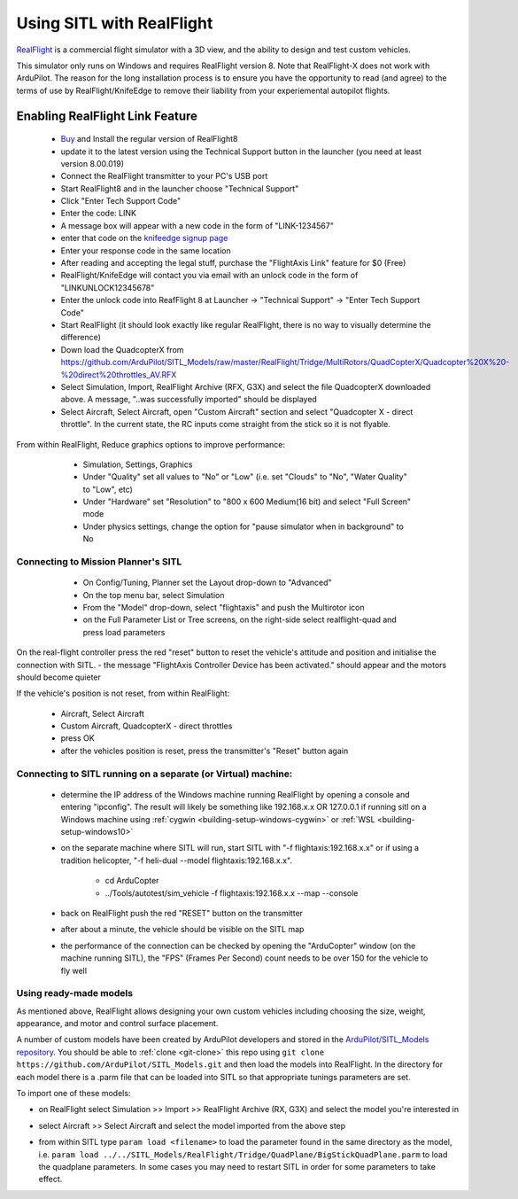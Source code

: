 .. _sitl-with-realflight:

==========================
Using SITL with RealFlight
==========================

.. youtube:: 5XqQ52n_U8M
    :width: 100%

`RealFlight <http://www.realflight.com/>`__ is a commercial flight simulator with a 3D view, and the ability to design and test custom vehicles.

This simulator only runs on Windows and requires RealFlight
version 8. Note that RealFlight-X does not work with ArduPilot.
The reason for the long installation process is to ensure you
have the opportunity to read (and agree) to the terms of use by
RealFlight/KnifeEdge to remove their liability from your
experiemental autopilot flights.

Enabling RealFlight Link Feature
================================

  - `Buy <http://www.realflight.com/where-to-buy.php>`__ and Install the regular version of RealFlight8
  - update it to the latest version using the Technical Support button in the launcher (you need at least version 8.00.019)
  - Connect the RealFlight transmitter to your PC's USB port
  - Start RealFlight8 and in the launcher choose "Technical Support"
  - Click "Enter Tech Support Code"
  - Enter the code: LINK
  - A message box will appear with a new code in the form of "LINK-1234567"
  - enter that code on the `knifeedge signup page <https://www.knifeedge.com/cart/index.php?main_page=product_info&products_id=181>`__
  - Enter your response code in the same location
  - After reading and accepting the legal stuff, purchase the "FlightAxis Link" feature for $0 (Free)
  - RealFlight/KnifeEdge will contact you via email with an unlock code in the form of "LINKUNLOCK12345678"
  - Enter the unlock code into ReafFlight 8 at Launcher -> "Technical Support" -> "Enter Tech Support Code"
  - Start RealFlight (it should look exactly like regular RealFlight, there is no way to visually determine the difference)
  - Down load the QuadcopterX from https://github.com/ArduPilot/SITL_Models/raw/master/RealFlight/Tridge/MultiRotors/QuadCopterX/Quadcopter%20X%20-%20direct%20throttles_AV.RFX
  - Select Simulation, Import, RealFlight Archive (RFX, G3X) and select the file QuadcopterX downloaded above.  A message, "..was successfully imported" should be displayed
  - Select Aircraft, Select Aircraft, open "Custom Aircraft" section and select "Quadcopter X - direct throttle".  In the current state, the RC inputs come straight from the stick so it is not flyable.

  .. image:: ../images/realflight-select-aircraft.png
    :target: ../_images/realflight-select-aircraft.png
  
From within RealFlight, Reduce graphics options to improve performance:

   - Simulation, Settings, Graphics
   - Under "Quality" set all values to "No" or "Low" (i.e. set "Clouds" to "No", "Water Quality" to "Low", etc)
   - Under "Hardware" set "Resolution" to "800 x 600 Medium(16 bit) and select "Full Screen" mode
   - Under physics settings, change the option for "pause simulator when in background" to No
   
  .. image:: ../images/realflight-settings-graphics.png
    :target: ../_images/realflight-settings-graphics.png
   
Connecting to Mission Planner's SITL
------------------------------------

   - On Config/Tuning, Planner set the Layout drop-down to "Advanced"
   - On the top menu bar, select Simulation
   - From the "Model" drop-down, select "flightaxis" and push the Multirotor icon
   - on the Full Parameter List or Tree screens, on the right-side select realflight-quad and press load parameters

  .. image:: ../images/realflight-mp-sitl.jpg
    :target: ../_images/realflight-mp-sitl.jpg

On the real-flight controller press the red "reset" button to reset the vehicle's attitude and position and initialise the connection with SITL.
- the message "FlightAxis Controller Device has been activated." should appear and the motors should become quieter

If the vehicle's position is not reset, from within RealFlight:

  - Aircraft, Select Aircraft
  - Custom Aircraft, QuadcopterX - direct throttles
  - press OK
  - after the vehicles position is reset, press the transmitter's "Reset" button again

Connecting to SITL running on a separate (or Virtual) machine:
--------------------------------------------------------------

   - determine the IP address of the Windows machine running RealFlight by opening a console and entering "ipconfig".
     The result will likely be something like 192.168.x.x OR 127.0.0.1 if running sitl on a Windows machine using :ref:`cygwin <building-setup-windows-cygwin>` or :ref:`WSL <building-setup-windows10>`
   - on the separate machine where SITL will run, start SITL with "-f flightaxis:192.168.x.x" or if using a tradition helicopter, "-f heli-dual --model flightaxis:192.168.x.x".

       - cd ArduCopter
       - ../Tools/autotest/sim_vehicle -f flightaxis:192.168.x.x --map --console
   - back on RealFlight push the red "RESET" button on the transmitter
   - after about a minute, the vehicle should be visible on the SITL map
   - the performance of the connection can be checked by opening the "ArduCopter" window (on the machine running SITL), the "FPS" (Frames Per Second) count needs to be over 150 for the vehicle to fly well

Using ready-made models
-----------------------

As mentioned above, RealFlight allows designing your own custom vehicles including choosing the size, weight, appearance, and motor and control surface placement.

A number of custom models have been created by ArduPilot developers and stored in the `ArduPilot/SITL_Models repository <https://github.com/ArduPilot/SITL_Models>`__.
You should be able to :ref:`clone <git-clone>` this repo using ``git clone https://github.com/ArduPilot/SITL_Models.git`` and then load the models into RealFlight.
In the directory for each model there is a .parm file that can be loaded into SITL so that appropriate tunings parameters are set.

To import one of these models:

- on RealFlight select Simulation >> Import >> RealFlight Archive (RX, G3X) and select the model you're interested in
- select Aircraft >> Select Aircraft and select the model imported from the above step

  .. image:: ../images/realflight-import-model.png
    :width: 70%
    :target: ../_images/realflight-import-model.png

- from within SITL type ``param load <filename>``  to load the parameter found in the same directory as the model, i.e. ``param load ../../SITL_Models/RealFlight/Tridge/QuadPlane/BigStickQuadPlane.parm`` to load the quadplane parameters.  In some cases you may need to restart SITL in order for some parameters to take effect.

  .. image:: ../images/realflight-import-parms.png
    :width: 70%
    :target: ../_images/realflight-import-parms.png
